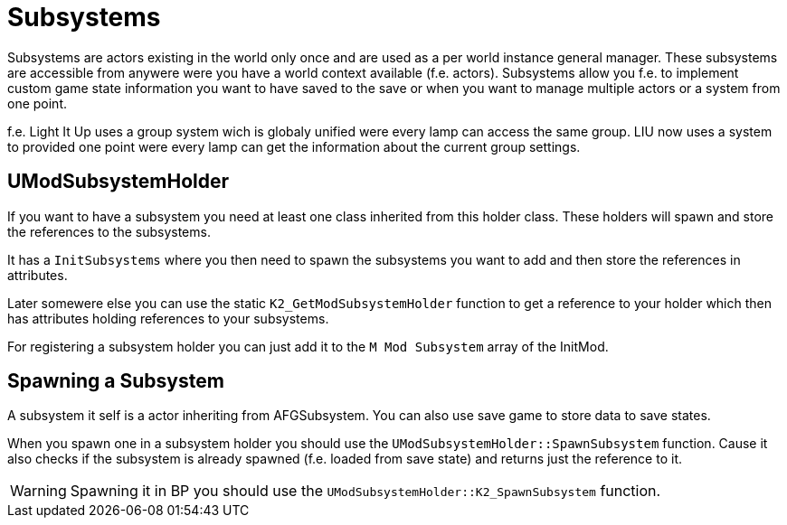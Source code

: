 = Subsystems

Subsystems are actors existing in the world only once and are used as a per world instance general manager.
These subsystems are accessible from anywere were you have a world context available (f.e. actors).
Subsystems allow you f.e. to implement custom game state information you want to have saved to the save
or when you want to manage multiple actors or a system from one point.

f.e. Light It Up uses a group system wich is globaly unified were every lamp can access the same group.
LIU now uses a system to provided one point were every lamp can get the information
about the current group settings.

== UModSubsystemHolder

If you want to have a subsystem you need at least one class inherited from this holder class.
These holders will spawn and store the references to the subsystems.

It has a `InitSubsystems` where you then need to spawn the subsystems you want to add
and then store the references in attributes.

Later somewere else you can use the static `K2_GetModSubsystemHolder` function
to get a reference to your holder which then has attributes holding references to your subsystems.

For registering a subsystem holder you can just add it to the `M Mod Subsystem` array of the InitMod.

== Spawning a Subsystem

A subsystem it self is a actor inheriting from AFGSubsystem.
You can also use save game to store data to save states.

When you spawn one in a subsystem holder you should use the `UModSubsystemHolder::SpawnSubsystem` function.
Cause it also checks if the subsystem is already spawned (f.e. loaded from save state)
and returns just the reference to it.

[WARNING]
====
Spawning it in BP you should use the `UModSubsystemHolder::K2_SpawnSubsystem` function.
====